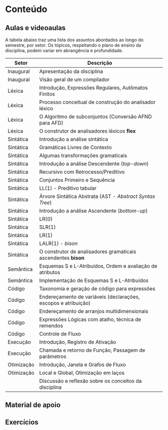 * Conteúdo
** Aulas e videoaulas

A tabela abaixo traz uma lista dos assuntos abordados ao longo do
semestre, por setor. Os tópicos, respeitando o plano de ensino da
disciplina, podem variar em abrangência e profundidade.

| Setor      | Descrição                                                      |
|------------+----------------------------------------------------------------|
| Inaugural  | Apresentação da disciplina                                     |
| Inaugural  | Visão geral de um compilador                                   |
| Léxica     | Introdução, Expressões Regulares, Autômatos Finitos            |
| Léxica     | Processo conceitual de construção do analisador léxico         |
| Léxica     | O Algoritmo de subconjuntos (Conversão AFND para AFD)          |
| Léxica     | O construtor de analisadores léxicos *flex*                      |
| Sintática  | Introdução a análise sintática                                 |
| Sintática  | Gramáticas Livres de Contexto                                  |
| Sintática  | Algumas transformações gramaticais                             |
| Sintática  | Introdução a análise Descendente (/top-down/)                    |
| Sintática  | Recursivo com Retrocesso/Preditivo                             |
| Sintática  | Conjuntos Primeiro e Sequência                                 |
| Sintática  | LL(1) - Preditivo tabular                                      |
| Sintática  | Árvore Sintática Abstrata (AST - /Abstract Syntax Tree/)         |
| Sintática  | Introdução a análise Ascendente (/bottom-up/)                    |
| Sintática  | LR(0)                                                          |
| Sintática  | SLR(1)                                                         |
| Sintática  | LR(1)                                                          |
| Sintática  | LALR(1) - /bison/                                                |
| Sintática  | O construtor de analisadores gramaticais ascendentes *bison*     |
| Semântica  | Esquemas S e L-Atribuídos, Ordem e avaliação de atributos      |
| Semântica  | Implementação de Esquemas S e L-Atribuídos                     |
| Código     | Taxonomia e geração de código para expressões                  |
| Código     | Endereçamento de variáveis (declarações, escopos e atribuição) |
| Código     | Endereçamento de arranjos multidimensionais                    |
| Código     | Expressões Lógicas com atalho, técnica de remendos             |
| Código     | Controle de Fluxo                                              |
| Execução   | Introdução, Registro de Ativação                               |
| Execução   | Chamada e retorno de Função, Passagem de parâmetros            |
| Otimização | Introdução, Janela e Grafos de Fluxo                           |
| Otimização | Local e Global, Otimização em laços                            |
|            | Discussão e reflexão sobre os conceitos da disciplina          |

** Material de apoio
** Exercícios
